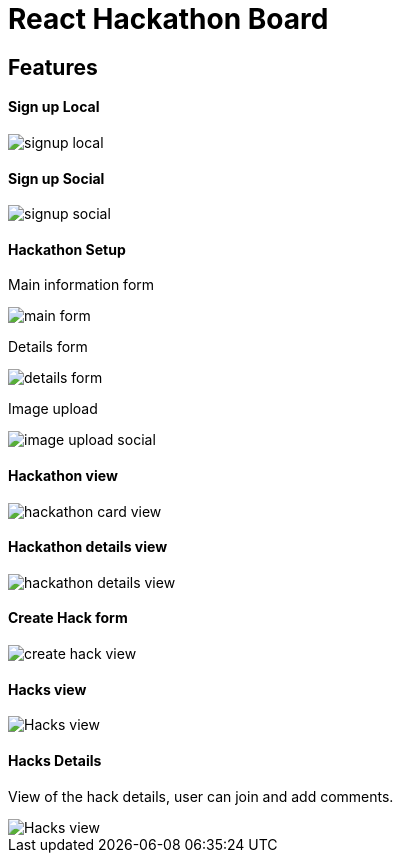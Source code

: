 # React Hackathon Board

## Features

#### Sign up Local

image::https://github.com/hirako2000/hirako2000.github.io/blob/master/images/hackathonSignupLocal.png?raw=true>[signup local]

#### Sign up Social
image::https://github.com/hirako2000/hirako2000.github.io/blob/master/images/hackathonSignupSocial.png?raw=true>[signup social]



#### Hackathon Setup

Main information form

image::https://github.com/hirako2000/hirako2000.github.io/blob/master/images/hackathonMainForm.png?raw=true>[main form]




Details form

image::https://github.com/hirako2000/hirako2000.github.io/blob/master/images/hackathonDetailsForm.png?raw=true>[details form]



Image upload

image::https://github.com/hirako2000/hirako2000.github.io/blob/master/images/hackathonImageForm.png?raw=true>[image upload social]

#### Hackathon view

image::https://github.com/hirako2000/hirako2000.github.io/blob/master/images/hackathonView.png?raw=true>[hackathon card view]


#### Hackathon details view

image::https://github.com/hirako2000/hirako2000.github.io/blob/master/images/hackathonDetailsView.png?raw=true>[hackathon details view]


#### Create Hack form

image::https://github.com/hirako2000/hirako2000.github.io/blob/master/images/createHackView.png?raw=true>[create hack view]

#### Hacks view

image::https://github.com/hirako2000/hirako2000.github.io/blob/master/images/hacksView.png?raw=true>[Hacks view]

#### Hacks Details

View of the hack details, user can join and add comments.

image::https://github.com/hirako2000/hirako2000.github.io/blob/master/images/hackDetailsView.png?raw=true>[Hacks view]



